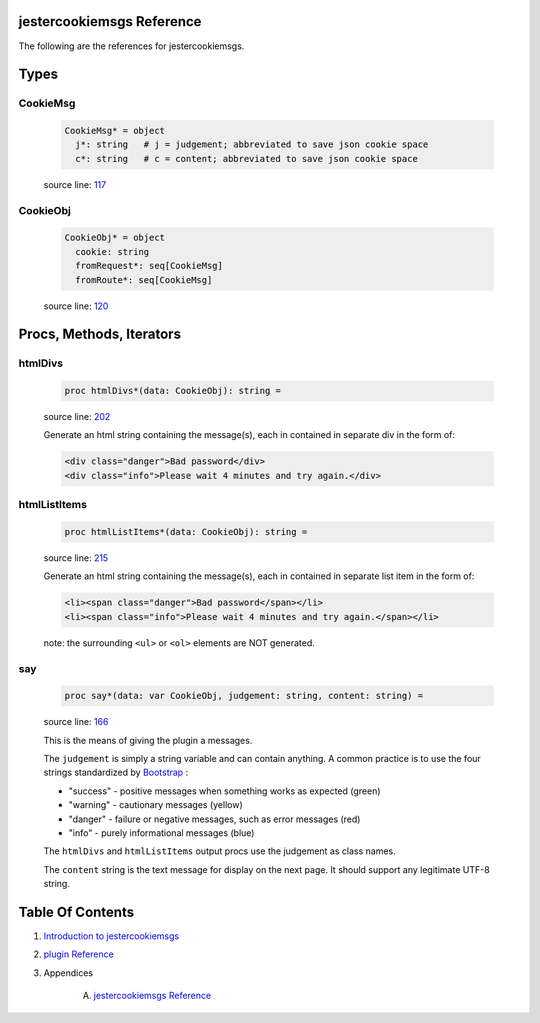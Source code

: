 jestercookiemsgs Reference
==============================================================================

The following are the references for jestercookiemsgs.



Types
=====



.. _CookieMsg.type:
CookieMsg
---------------------------------------------------------

    .. code:: nim

        CookieMsg* = object
          j*: string   # j = judgement; abbreviated to save json cookie space
          c*: string   # c = content; abbreviated to save json cookie space


    source line: `117 <../src/jestercookiemsgs.nim#L117>`__



.. _CookieObj.type:
CookieObj
---------------------------------------------------------

    .. code:: nim

        CookieObj* = object
          cookie: string
          fromRequest*: seq[CookieMsg]
          fromRoute*: seq[CookieMsg]


    source line: `120 <../src/jestercookiemsgs.nim#L120>`__







Procs, Methods, Iterators
=========================


.. _htmlDivs.p:
htmlDivs
---------------------------------------------------------

    .. code:: nim

        proc htmlDivs*(data: CookieObj): string =

    source line: `202 <../src/jestercookiemsgs.nim#L202>`__

    Generate an html string containing the message(s), each in contained
    in separate div in the form of:
    
    .. code:: html
    
        <div class="danger">Bad password</div>
        <div class="info">Please wait 4 minutes and try again.</div>


.. _htmlListItems.p:
htmlListItems
---------------------------------------------------------

    .. code:: nim

        proc htmlListItems*(data: CookieObj): string =

    source line: `215 <../src/jestercookiemsgs.nim#L215>`__

    Generate an html string containing the message(s), each in contained
    in separate list item in the form of:
    
    .. code:: html
    
        <li><span class="danger">Bad password</span></li>
        <li><span class="info">Please wait 4 minutes and try again.</span></li>
    
    note: the surrounding ``<ul>`` or ``<ol>`` elements are NOT generated.


.. _say.p:
say
---------------------------------------------------------

    .. code:: nim

        proc say*(data: var CookieObj, judgement: string, content: string) =

    source line: `166 <../src/jestercookiemsgs.nim#L166>`__

    This is the means of giving the plugin a messages.
    
    The ``judgement`` is simply a string variable and can contain anything. A common
    practice is to use the four strings standardized by `Bootstrap <https://getbootstrap.com/>`__ :
    
    * "success" - positive messages when something works as expected (green)
    * "warning" - cautionary messages (yellow)
    * "danger" - failure or negative messages, such as error messages (red)
    * "info" - purely informational messages (blue)
    
    The ``htmlDivs`` and ``htmlListItems`` output procs use the judgement as
    class names.
    
    The ``content`` string is the text message for display on the next page. It should
    support any legitimate UTF-8 string.







Table Of Contents
=================

1. `Introduction to jestercookiemsgs <https://github.com/JohnAD/jestercookiemsgs>`__
2. `plugin Reference <plugin-ref.rst>`__
3. Appendices

    A. `jestercookiemsgs Reference <jestercookiemsgs-ref.rst>`__
